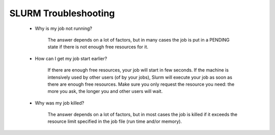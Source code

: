 SLURM Troubleshooting
---------------------

.. _slurmrtrouble:

  * Why is my job not running?

     The answer depends on a lot of factors, but in many cases the job is put in
     a PENDING state if there is not enough free resources for it.

  * How can I get my job start earlier?

     If there are enough free resources, your job will start in few seconds. If the
     machine is intensively used by other users (of by your jobs), Slurm will
     execute your job as soon as there are enough free resources. Make sure
     you only request the resource you need: the more you ask, the longer you
     and other users will wait.

  * Why was my job killed?

     The answer depends on a lot of factors, but in most cases the job is killed
     if it exceeds the resource limit specified in the job file (run time and/or
     memory).
